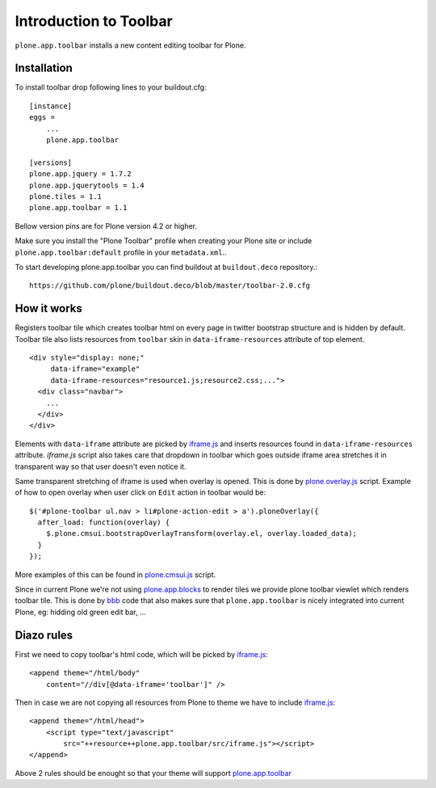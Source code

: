 =======================
Introduction to Toolbar
=======================

``plone.app.toolbar`` installs a new content editing toolbar for Plone.

Installation
------------

To install toolbar drop following lines to your buildout.cfg::

    [instance]
    eggs =
        ...
        plone.app.toolbar

    [versions]
    plone.app.jquery = 1.7.2
    plone.app.jquerytools = 1.4
    plone.tiles = 1.1
    plone.app.toolbar = 1.1

Bellow version pins are for Plone version 4.2 or higher.

Make sure you install the "Plone Toolbar" profile when creating your Plone site
or include ``plone.app.toolbar:default`` profile in your ``metadata.xml``..

To start developing plone.app.toolbar you can find buildout at
``buildout.deco`` repository.::
    
    https://github.com/plone/buildout.deco/blob/master/toolbar-2.0.cfg
    

How it works
------------

Registers toolbar tile which creates toolbar html on every page in twitter
bootstrap structure and is hidden by default. Toolbar tile also lists resources
from ``toolbar`` skin in ``data-iframe-resources`` attribute of top element. ::

    <div style="display: none;"
         data-iframe="example"
         data-iframe-resources="resource1.js;resource2.css;...">
      <div class="navbar">
        ...
      </div>
    </div>

Elements with ``data-iframe`` attribute are picked by `iframe.js`_ and inserts
resources found in ``data-iframe-resources`` attribute. `iframe.js` script
also takes care that dropdown in toolbar which goes outside iframe area
stretches it in transparent way so that user doesn't even notice it.

Same transparent stretching of iframe is used when overlay is opened. This is
done by `plone.overlay.js`_ script. Example of how to open overlay when user
click on ``Edit`` action in toolbar would be::

    $('#plone-toolbar ul.nav > li#plone-action-edit > a').ploneOverlay({
      after_load: function(overlay) {
        $.plone.cmsui.bootstrapOverlayTransform(overlay.el, overlay.loaded_data);
      }
    });

More examples of this can be found in `plone.cmsui.js`_ script.

Since in current Plone we're not using `plone.app.blocks`_ to render tiles we
provide plone toolbar viewlet which renders toolbar tile. This is done by
`bbb`_ code that also makes sure that ``plone.app.toolbar`` is nicely
integrated into current Plone, eg: hidding old green edit bar, ...


Diazo rules
-----------

First we need to copy toolbar's html code, which will be picked by
`iframe.js`_::

    <append theme="/html/body"
        content="//div[@data-iframe='toolbar']" />

Then in case we are not copying all resources from Plone to theme we have to
include `iframe.js`_::

    <append theme="/html/head">
        <script type="text/javascript"
            src="++resource++plone.app.toolbar/src/iframe.js"></script>
    </append>

Above 2 rules should be enought so that your theme will support
`plone.app.toolbar`_

.. _`buildout.deco`: https://github.com/plone/buildout.deco
.. _`plone.app.toolbar`: https://github.com/plone/plone.app.toolbar
.. _`plone.app.blocks`: https://github.com/plone/plone.app.blocks
.. _`iframe.js`: https://github.com/plone/plone.app.toolbar/blob/master/plone/app/toolbar/resources/src/iframe.js
.. _`plone.overlay.js`: https://github.com/plone/plone.app.toolbar/blob/master/plone/app/toolbar/resources/src/plone.overlay.js
.. _`plone.cmsui.js`: https://github.com/plone/plone.app.toolbar/blob/master/plone/app/toolbar/resources/src/plone.cmsui.js
.. _`bbb`: https://github.com/plone/plone.app.toolbar/blob/master/plone/app/toolbar/bbb.zcml
